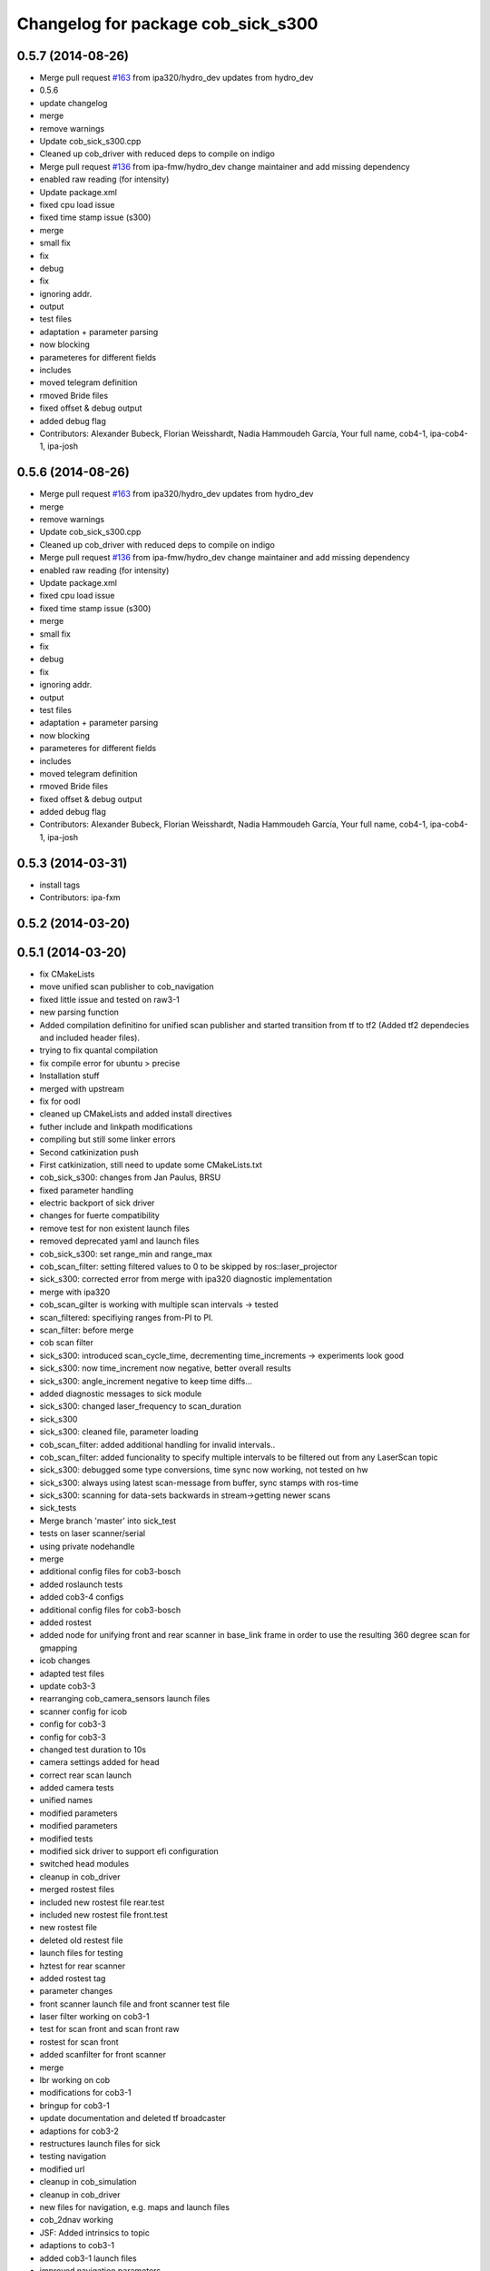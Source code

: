 ^^^^^^^^^^^^^^^^^^^^^^^^^^^^^^^^^^^
Changelog for package cob_sick_s300
^^^^^^^^^^^^^^^^^^^^^^^^^^^^^^^^^^^

0.5.7 (2014-08-26)
------------------
* Merge pull request `#163 <https://github.com/ipa320/cob_driver/issues/163>`_ from ipa320/hydro_dev
  updates from hydro_dev
* 0.5.6
* update changelog
* merge
* remove warnings
* Update cob_sick_s300.cpp
* Cleaned up cob_driver with reduced deps to compile on indigo
* Merge pull request `#136 <https://github.com/ipa320/cob_driver/issues/136>`_ from ipa-fmw/hydro_dev
  change maintainer and add missing dependency
* enabled raw reading (for intensity)
* Update package.xml
* fixed cpu load issue
* fixed time stamp issue (s300)
* merge
* small fix
* fix
* debug
* fix
* ignoring addr.
* output
* test files
* adaptation + parameter parsing
* now blocking
* parameteres for different fields
* includes
* moved telegram definition
* rmoved Bride files
* fixed offset & debug output
* added debug flag
* Contributors: Alexander Bubeck, Florian Weisshardt, Nadia Hammoudeh García, Your full name, cob4-1, ipa-cob4-1, ipa-josh

0.5.6 (2014-08-26)
------------------
* Merge pull request `#163 <https://github.com/ipa320/cob_driver/issues/163>`_ from ipa320/hydro_dev
  updates from hydro_dev
* merge
* remove warnings
* Update cob_sick_s300.cpp
* Cleaned up cob_driver with reduced deps to compile on indigo
* Merge pull request `#136 <https://github.com/ipa320/cob_driver/issues/136>`_ from ipa-fmw/hydro_dev
  change maintainer and add missing dependency
* enabled raw reading (for intensity)
* Update package.xml
* fixed cpu load issue
* fixed time stamp issue (s300)
* merge
* small fix
* fix
* debug
* fix
* ignoring addr.
* output
* test files
* adaptation + parameter parsing
* now blocking
* parameteres for different fields
* includes
* moved telegram definition
* rmoved Bride files
* fixed offset & debug output
* added debug flag
* Contributors: Alexander Bubeck, Florian Weisshardt, Nadia Hammoudeh García, Your full name, cob4-1, ipa-cob4-1, ipa-josh

0.5.3 (2014-03-31)
------------------
* install tags
* Contributors: ipa-fxm

0.5.2 (2014-03-20)
------------------

0.5.1 (2014-03-20)
------------------
* fix CMakeLists
* move unified scan publisher to cob_navigation
* fixed little issue and tested on raw3-1
* new parsing function
* Added compilation definitino for unified scan publisher and started transition from tf to tf2 (Added tf2 dependecies and included header files).
* trying to fix quantal compilation
* fix compile error for ubuntu > precise
* Installation stuff
* merged with upstream
* fix for oodl
* cleaned up CMakeLists and added install directives
* futher include and linkpath modifications
* compiling but still some linker errors
* Second catkinization push
* First catkinization, still need to update some CMakeLists.txt
* cob_sick_s300: changes from Jan Paulus, BRSU
* fixed parameter handling
* electric backport of sick driver
* changes for fuerte compatibility
* remove test for non existent launch files
* removed deprecated yaml and launch files
* cob_sick_s300: set range_min and range_max
* cob_scan_filter: setting filtered values to 0 to be skipped by ros::laser_projector
* sick_s300: corrected error from merge with ipa320 diagnostic implementation
* merge with ipa320
* cob_scan_gilter is working with multiple scan intervals -> tested
* scan_filtered: specifiying ranges from-PI to PI.
* scan_filter: before merge
* cob scan filter
* sick_s300: introduced scan_cycle_time, decrementing time_increments -> experiments look good
* sick_s300: now time_increment now negative, better overall results
* sick_s300: angle_increment negative to keep time diffs...
* added diagnostic messages to sick module
* sick_s300: changed laser_frequency to scan_duration
* sick_s300
* sick_s300: cleaned file, parameter loading
* cob_scan_filter: added additional handling for invalid intervals..
* cob_scan_filter: added funcionality to specify multiple intervals to be filtered out from any LaserScan topic
* sick_s300: debugged some type conversions, time sync now working, not tested on hw
* sick_s300: always using latest scan-message from buffer, sync stamps with ros-time
* sick_s300: scanning for data-sets backwards in stream->getting newer scans
* sick_tests
* Merge branch 'master' into sick_test
* tests on laser scanner/serial
* using private nodehandle
* merge
* additional config files for cob3-bosch
* added roslaunch tests
* added cob3-4 configs
* additional config files for cob3-bosch
* added rostest
* added node for unifying front and rear scanner in base_link frame in order to use the resulting 360 degree scan for gmapping
* icob changes
* adapted test files
* update cob3-3
* rearranging cob_camera_sensors launch files
* scanner config for icob
* config for cob3-3
* config for cob3-3
* changed test duration to 10s
* camera settings added for head
* correct rear scan launch
* added camera tests
* unified names
* modified parameters
* modified parameters
* modified tests
* modified sick driver to support efi configuration
* switched head modules
* cleanup in cob_driver
* merged rostest files
* included new rostest file rear.test
* included new rostest file front.test
* new rostest file
* deleted old restest file
* launch files for testing
* hztest for rear scanner
* added rostest tag
* parameter changes
* front scanner launch file and front scanner test file
* laser filter working on cob3-1
* test for scan front and scan front raw
* rostest for scan front
* added scanfilter for front scanner
* merge
* lbr working on cob
* modifications for cob3-1
* bringup for cob3-1
* update documentation and deleted tf broadcaster
* adaptions for cob3-2
* restructures launch files for sick
* testing navigation
* modified url
* cleanup in cob_simulation
* cleanup in cob_driver
* new files for navigation, e.g. maps and launch files
* cob_2dnav working
* JSF: Added intrinsics to topic
* adaptions to cob3-1
* added cob3-1 launch files
* improved navigation parameters
* separated launch files for cob3-2
* test of ROS navigation on cob
* adjusted file paths
* Merge branch 'fmw-hj' into review-bitbots
* renamed packages to cob_
* Contributors: Alexander Bubeck, COB3-Navigation, Denis Štogl, Richard Bormann, Your full name, abubeck, b-it-bots, cob, cpc-pk, fmw, fmw-jk, ipa, ipa-fmw, ipa-fxm, ipa-mig, ipa-uhr, raw3
